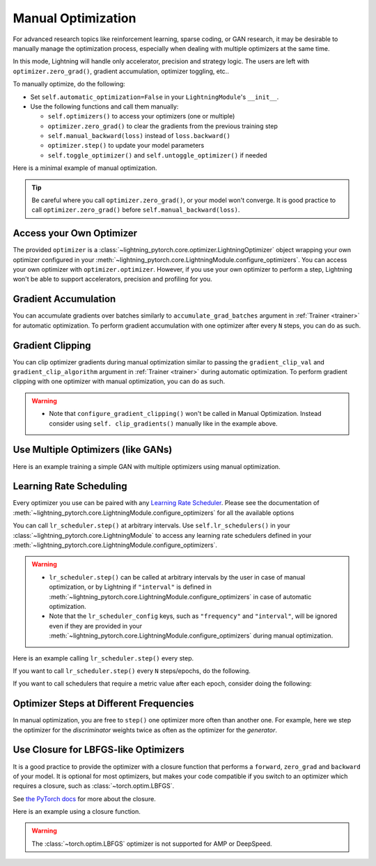 *******************
Manual Optimization
*******************

For advanced research topics like reinforcement learning, sparse coding, or GAN research, it may be desirable to
manually manage the optimization process, especially when dealing with multiple optimizers at the same time.

In this mode, Lightning will handle only accelerator, precision and strategy logic.
The users are left with ``optimizer.zero_grad()``, gradient accumulation, optimizer toggling, etc..

To manually optimize, do the following:

* Set ``self.automatic_optimization=False`` in your ``LightningModule``'s ``__init__``.
* Use the following functions and call them manually:

  * ``self.optimizers()`` to access your optimizers (one or multiple)
  * ``optimizer.zero_grad()`` to clear the gradients from the previous training step
  * ``self.manual_backward(loss)`` instead of ``loss.backward()``
  * ``optimizer.step()`` to update your model parameters
  * ``self.toggle_optimizer()`` and ``self.untoggle_optimizer()`` if needed

Here is a minimal example of manual optimization.

.. testcode:: python

    from lightning_pytorch import LightningModule


    class MyModel(LightningModule):
        def __init__(self):
            super().__init__()
            # Important: This property activates manual optimization.
            self.automatic_optimization = False

        def training_step(self, batch, batch_idx):
            opt = self.optimizers()
            opt.zero_grad()
            loss = self.compute_loss(batch)
            self.manual_backward(loss)
            opt.step()

.. tip::
   Be careful where you call ``optimizer.zero_grad()``, or your model won't converge.
   It is good practice to call ``optimizer.zero_grad()`` before ``self.manual_backward(loss)``.


Access your Own Optimizer
=========================

The provided ``optimizer`` is a :class:`~lightning_pytorch.core.optimizer.LightningOptimizer` object wrapping your own optimizer
configured in your :meth:`~lightning_pytorch.core.LightningModule.configure_optimizers`. You can access your own optimizer
with ``optimizer.optimizer``. However, if you use your own optimizer to perform a step, Lightning won't be able to
support accelerators, precision and profiling for you.

.. testcode:: python

   class Model(LightningModule):
       def __init__(self):
           super().__init__()
           self.automatic_optimization = False
           ...

       def training_step(self, batch, batch_idx):
           optimizer = self.optimizers()

           # `optimizer` is a `LightningOptimizer` wrapping the optimizer.
           # To access it, do the following.
           # However, it won't work on TPU, AMP, etc...
           optimizer = optimizer.optimizer
           ...

Gradient Accumulation
=====================

You can accumulate gradients over batches similarly to ``accumulate_grad_batches`` argument in
:ref:`Trainer <trainer>` for automatic optimization. To perform gradient accumulation with one optimizer
after every ``N`` steps, you can do as such.

.. testcode:: python

    def __init__(self):
        super().__init__()
        self.automatic_optimization = False


    def training_step(self, batch, batch_idx):
        opt = self.optimizers()

        # scale losses by 1/N (for N batches of gradient accumulation)
        loss = self.compute_loss(batch) / N
        self.manual_backward(loss)

        # accumulate gradients of N batches
        if (batch_idx + 1) % N == 0:
            opt.step()
            opt.zero_grad()

Gradient Clipping
=================

You can clip optimizer gradients during manual optimization similar to passing the ``gradient_clip_val`` and
``gradient_clip_algorithm`` argument in :ref:`Trainer <trainer>` during automatic optimization.
To perform gradient clipping with one optimizer with manual optimization, you can do as such.

.. testcode:: python

    from lightning_pytorch import LightningModule


    class SimpleModel(LightningModule):
        def __init__(self):
            super().__init__()
            self.automatic_optimization = False

        def training_step(self, batch, batch_idx):
            opt = self.optimizers()

            # compute loss
            loss = self.compute_loss(batch)

            opt.zero_grad()
            self.manual_backward(loss)

            # clip gradients
            self.clip_gradients(opt, gradient_clip_val=0.5, gradient_clip_algorithm="norm")

            opt.step()

.. warning::
   * Note that ``configure_gradient_clipping()`` won't be called in Manual Optimization. Instead consider using ``self. clip_gradients()`` manually like in the example above.


Use Multiple Optimizers (like GANs)
===================================

Here is an example training a simple GAN with multiple optimizers using manual optimization.

.. testcode:: python

    import torch
    from torch import Tensor
    from lightning_pytorch import LightningModule


    class SimpleGAN(LightningModule):
        def __init__(self):
            super().__init__()
            self.G = Generator()
            self.D = Discriminator()

            # Important: This property activates manual optimization.
            self.automatic_optimization = False

        def sample_z(self, n) -> Tensor:
            sample = self._Z.sample((n,))
            return sample

        def sample_G(self, n) -> Tensor:
            z = self.sample_z(n)
            return self.G(z)

        def training_step(self, batch, batch_idx):
            # Implementation follows the PyTorch tutorial:
            # https://pytorch.org/tutorials/beginner/dcgan_faces_tutorial.html
            g_opt, d_opt = self.optimizers()

            X, _ = batch
            batch_size = X.shape[0]

            real_label = torch.ones((batch_size, 1), device=self.device)
            fake_label = torch.zeros((batch_size, 1), device=self.device)

            g_X = self.sample_G(batch_size)

            ##########################
            # Optimize Discriminator #
            ##########################
            d_x = self.D(X)
            errD_real = self.criterion(d_x, real_label)

            d_z = self.D(g_X.detach())
            errD_fake = self.criterion(d_z, fake_label)

            errD = errD_real + errD_fake

            d_opt.zero_grad()
            self.manual_backward(errD)
            d_opt.step()

            ######################
            # Optimize Generator #
            ######################
            d_z = self.D(g_X)
            errG = self.criterion(d_z, real_label)

            g_opt.zero_grad()
            self.manual_backward(errG)
            g_opt.step()

            self.log_dict({"g_loss": errG, "d_loss": errD}, prog_bar=True)

        def configure_optimizers(self):
            g_opt = torch.optim.Adam(self.G.parameters(), lr=1e-5)
            d_opt = torch.optim.Adam(self.D.parameters(), lr=1e-5)
            return g_opt, d_opt


Learning Rate Scheduling
========================

Every optimizer you use can be paired with any
`Learning Rate Scheduler <https://pytorch.org/docs/stable/optim.html#how-to-adjust-learning-rate>`_. Please see the
documentation of :meth:`~lightning_pytorch.core.LightningModule.configure_optimizers` for all the available options

You can call ``lr_scheduler.step()`` at arbitrary intervals.
Use ``self.lr_schedulers()`` in  your :class:`~lightning_pytorch.core.LightningModule` to access any learning rate schedulers
defined in your :meth:`~lightning_pytorch.core.LightningModule.configure_optimizers`.

.. warning::
   * ``lr_scheduler.step()`` can be called at arbitrary intervals by the user in case of manual optimization, or by Lightning if ``"interval"`` is defined in :meth:`~lightning_pytorch.core.LightningModule.configure_optimizers` in case of automatic optimization.
   * Note that the ``lr_scheduler_config`` keys, such as ``"frequency"`` and ``"interval"``, will be ignored even if they are provided in
     your :meth:`~lightning_pytorch.core.LightningModule.configure_optimizers` during manual optimization.

Here is an example calling ``lr_scheduler.step()`` every step.

.. testcode:: python

    # step every batch
    def __init__(self):
        super().__init__()
        self.automatic_optimization = False


    def training_step(self, batch, batch_idx):
        # do forward, backward, and optimization
        ...

        # single scheduler
        sch = self.lr_schedulers()
        sch.step()

        # multiple schedulers
        sch1, sch2 = self.lr_schedulers()
        sch1.step()
        sch2.step()

If you want to call ``lr_scheduler.step()`` every ``N`` steps/epochs, do the following.

.. testcode:: python

    def __init__(self):
        super().__init__()
        self.automatic_optimization = False


    def training_step(self, batch, batch_idx):
        # do forward, backward, and optimization
        ...

        sch = self.lr_schedulers()

        # step every N batches
        if (batch_idx + 1) % N == 0:
            sch.step()

        # step every N epochs
        if self.trainer.is_last_batch and (self.trainer.current_epoch + 1) % N == 0:
            sch.step()

If you want to call schedulers that require a metric value after each epoch, consider doing the following:

.. testcode::

    def __init__(self):
        super().__init__()
        self.automatic_optimization = False


    def on_train_epoch_end(self):
        sch = self.lr_schedulers()

        # If the selected scheduler is a ReduceLROnPlateau scheduler.
        if isinstance(sch, torch.optim.lr_scheduler.ReduceLROnPlateau):
            sch.step(self.trainer.callback_metrics["loss"])


Optimizer Steps at Different Frequencies
========================================

In manual optimization, you are free to ``step()`` one optimizer more often than another one.
For example, here we step the optimizer for the *discriminator* weights twice as often as the optimizer for the *generator*.

.. testcode:: python

    # Alternating schedule for optimizer steps (e.g. GANs)
    def training_step(self, batch, batch_idx):
        g_opt, d_opt = self.optimizers()
        ...

        # update discriminator every other step
        d_opt.zero_grad()
        self.manual_backward(errD)
        if (batch_idx + 1) % 2 == 0:
            d_opt.step()

        ...

        # update generator every step
        g_opt.zero_grad()
        self.manual_backward(errG)
        g_opt.step()


Use Closure for LBFGS-like Optimizers
=====================================

It is a good practice to provide the optimizer with a closure function that performs a ``forward``, ``zero_grad`` and
``backward`` of your model. It is optional for most optimizers, but makes your code compatible if you switch to an
optimizer which requires a closure, such as :class:`~torch.optim.LBFGS`.

See `the PyTorch docs <https://pytorch.org/docs/stable/optim.html#optimizer-step-closure>`_ for more about the closure.

Here is an example using a closure function.

.. testcode:: python

    def __init__(self):
        super().__init__()
        self.automatic_optimization = False


    def configure_optimizers(self):
        return torch.optim.LBFGS(...)


    def training_step(self, batch, batch_idx):
        opt = self.optimizers()

        def closure():
            loss = self.compute_loss(batch)
            opt.zero_grad()
            self.manual_backward(loss)
            return loss

        opt.step(closure=closure)

.. warning::
   The :class:`~torch.optim.LBFGS` optimizer is not supported for AMP or DeepSpeed.
